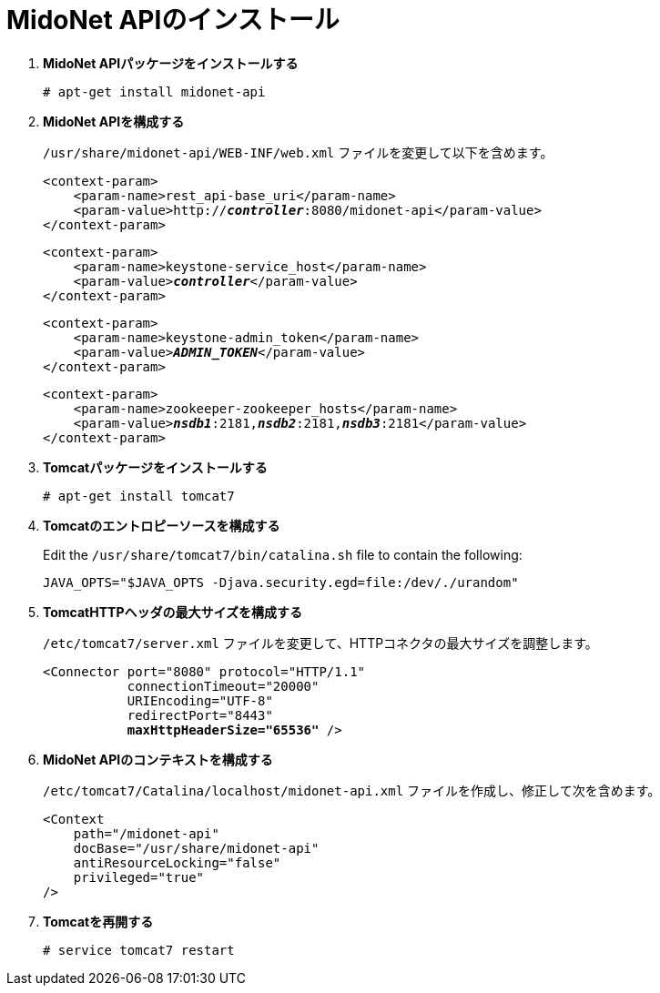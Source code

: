 = MidoNet APIのインストール

. *MidoNet APIパッケージをインストールする*
+
====
[source]
----
# apt-get install midonet-api
----
====

. *MidoNet APIを構成する*
+
====
`/usr/share/midonet-api/WEB-INF/web.xml` ファイルを変更して以下を含めます。

[literal,subs="verbatim,quotes"]
----
<context-param>
    <param-name>rest_api-base_uri</param-name>
    <param-value>http://*_controller_*:8080/midonet-api</param-value>
</context-param>
----

[literal,subs="verbatim,quotes"]
----
<context-param>
    <param-name>keystone-service_host</param-name>
    <param-value>**_controller_**</param-value>
</context-param>
----

[literal,subs="verbatim,quotes"]
----
<context-param>
    <param-name>keystone-admin_token</param-name>
    <param-value>**_ADMIN_TOKEN_**</param-value>
</context-param>
----

[literal,subs="verbatim,quotes"]
----
<context-param>
    <param-name>zookeeper-zookeeper_hosts</param-name>
    <param-value>**_nsdb1_**:2181,*_nsdb2_*:2181,*_nsdb3_*:2181</param-value>
</context-param>
----
====

. *Tomcatパッケージをインストールする*
+
====
[source]
----
# apt-get install tomcat7
----
====

. *Tomcatのエントロピーソースを構成する*
+
====
Edit the `/usr/share/tomcat7/bin/catalina.sh` file to contain the following:

[source]
----
JAVA_OPTS="$JAVA_OPTS -Djava.security.egd=file:/dev/./urandom"
----
====

. *TomcatHTTPヘッダの最大サイズを構成する*
+
====
`/etc/tomcat7/server.xml` ファイルを変更して、HTTPコネクタの最大サイズを調整します。

[literal,subs="verbatim,quotes"]
----
<Connector port="8080" protocol="HTTP/1.1"
           connectionTimeout="20000"
           URIEncoding="UTF-8"
           redirectPort="8443"
           **maxHttpHeaderSize="65536"** />
----
====

. *MidoNet APIのコンテキストを構成する*
+
====
`/etc/tomcat7/Catalina/localhost/midonet-api.xml` ファイルを作成し、修正して次を含めます。

[source]
----
<Context
    path="/midonet-api"
    docBase="/usr/share/midonet-api"
    antiResourceLocking="false"
    privileged="true"
/>
----
====

. *Tomcatを再開する*
+
====
[source]
----
# service tomcat7 restart
----
====

